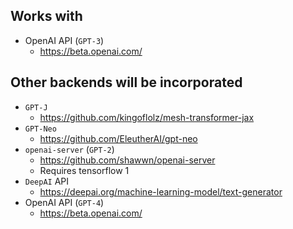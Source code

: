 ** Works with
- OpenAI API (=GPT-3=)
  - https://beta.openai.com/
** Other backends will be incorporated
- =GPT-J=
  - https://github.com/kingoflolz/mesh-transformer-jax
- =GPT-Neo=
  - https://github.com/EleutherAI/gpt-neo
- =openai-server= (=GPT-2=)
  - https://github.com/shawwn/openai-server
  - Requires tensorflow 1
- =DeepAI= API
  - https://deepai.org/machine-learning-model/text-generator
- OpenAI API (=GPT-4=)
  - https://beta.openai.com/